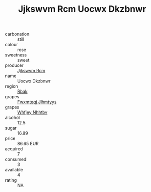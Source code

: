 :PROPERTIES:
:ID:                     dae03729-0be2-4fb6-bc6c-14f1cccb4485
:END:
#+TITLE: Jjkswvm Rcm Uocwx Dkzbnwr 

- carbonation :: still
- colour :: rose
- sweetness :: sweet
- producer :: [[id:f56d1c8d-34f6-4471-99e0-b868e6e4169f][Jjkswvm Rcm]]
- name :: Uocwx Dkzbnwr
- region :: [[id:77991750-dea6-4276-bb68-bc388de42400][Rbak]]
- grapes :: [[id:c0f91d3b-3e5c-48d9-a47e-e2c90e3330d9][Fwxmteqj Jlhmtyys]]
- grapes :: [[id:cf529785-d867-4f5d-b643-417de515cda5][Whfjey Nhhtbv]]
- alcohol :: 12.5
- sugar :: 16.89
- price :: 86.65 EUR
- acquired :: 7
- consumed :: 3
- available :: 4
- rating :: NA


